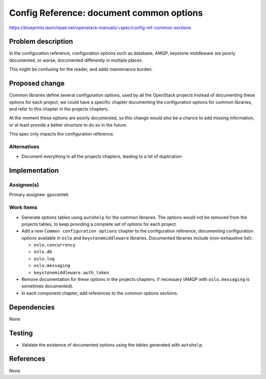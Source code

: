 ..
 This work is licensed under a Creative Commons Attribution 3.0 Unported
 License.

 http://creativecommons.org/licenses/by/3.0/legalcode

=========================================
Config Reference: document common options
=========================================

https://blueprints.launchpad.net/openstack-manuals/+spec/config-ref-common-sections

Problem description
===================

In the configuration reference, configuration options such as database,
AMQP, keystone middleware are poorly documented, or worse, documented
differently in multiple places.

This might be confusing for the reader, and adds maintenance burden.

Proposed change
===============

Common libraries define several configuration options, used by all the
OpenStack projects Instead of documenting these options for each project,
we could have a specific chapter documenting the configuration options for
common libraries, and refer to this chapter in the projects chapters.

At the moment these options are poorly documented, so this change would also be
a chance to add missing information, or at least provide a better structure to
do so in the future.

This spec only impacts the configuration reference.


Alternatives
------------

* Document everything in all the projects chapters, leading to a lot of
  duplication

Implementation
==============


Assignee(s)
-----------

Primary assignee: gpocentek


Work Items
----------

* Generate options tables using ``autohelp`` for the common libraries. The
  options would not be removed from the projects tables, to keep providing a
  complete set of options for each project.

* Add a new ``Common configuration options`` chapter to the configuration
  reference, documenting configuration options available in ``oslo`` and
  ``keystonemiddleware`` libraries. Documented libraries include
  (non-exhaustive list):

  * ``oslo.concurrency``
  * ``oslo.db``
  * ``oslo.log``
  * ``oslo.messaging``
  * ``keystonemiddleware.auth_token``

* Remove documentation for these options in the projects chapters, if necessary
  (AMQP with ``oslo.messaging`` is sometimes documented).

* In each component chapter, add references to the common options sections.


Dependencies
============

None

Testing
=======

* Validate the existence of documented options using the tables generated with
  ``autohelp``.

References
==========

None
